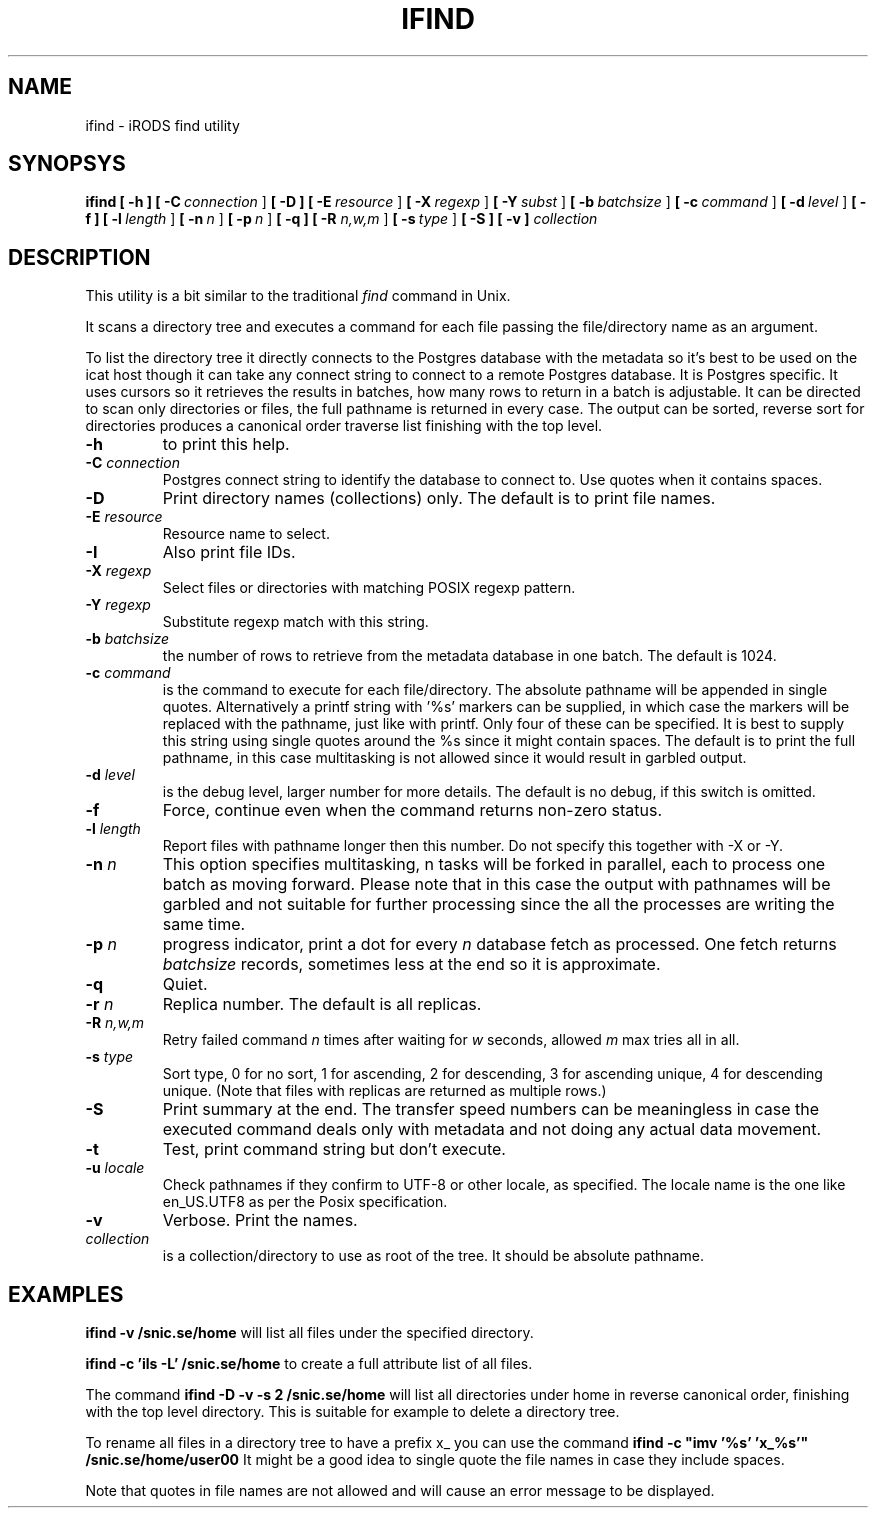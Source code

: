 .TH IFIND "1" "2018-04-25" "iRODS find utility" "User Commands"

.SH NAME
ifind \- iRODS find utility

.SH SYNOPSYS
.B ifind
.B [ \-h ]
.B [ \-C\ \fIconnection\fR ]
.B [ \-D ]
.B [ \-E\ \fIresource\fR ]
.B [ \-X\ \fIregexp\fR ]
.B [ \-Y\ \fIsubst\fR ]
.B [ \-b\ \fIbatchsize\fR ]
.B [ \-c\ \fIcommand\fR ]
.B [ \-d\ \fIlevel\fR ]
.B [ \-f ]
.B [ \-l\ \fIlength\fR ]
.B [ \-n\ \fIn\fR ]
.B [ \-p\ \fIn\fR ]
.B [ \-q ]
.B [ \-R \fIn,w,m\fR ]
.B [ \-s\ \fItype\fR ]
.B [ \-S ]
.B [ \-v ]
.B \fIcollection\fR

.SH DESCRIPTION

This utility is a bit similar to the traditional \fIfind\fR
command in Unix.

It scans a directory tree and executes a command for each
file passing the file/directory name as an argument.

To list the directory tree it directly connects to the Postgres
database with the metadata so it's best to be used on the
icat host though it can take any connect string to connect
to a remote Postgres database. It is Postgres specific. It uses
cursors so it retrieves the results in batches, how many rows
to return in a batch is adjustable. It can be directed to scan
only directories or files, the full pathname is returned in
every case. The output can be sorted, reverse sort for directories
produces a canonical order traverse list finishing with the top level.

.TP
.B \-h\fR
to print this help.

.TP
.B \-C \fIconnection\fR
Postgres connect string to identify the database to connect to.
Use quotes when it contains spaces.

.TP
.B \-D\fR
Print directory names (collections) only. The default is to print file names.

.TP
.B \-E \fIresource\fR
Resource name to select.

.TP
.B \-I\fR
Also print file IDs.

.TP
.B \-X \fIregexp\fR
Select files or directories with matching POSIX regexp pattern.

.TP
.B \-Y \fIregexp\fR
Substitute regexp match with this string.

.TP
.B \-b \fIbatchsize\fR
the number of rows to retrieve from the metadata database in one batch.
The default is 1024.

.TP
.B \-c \fIcommand\fR
is the command to execute for each file/directory.
The absolute pathname will be appended in single quotes.
Alternatively a printf string with '%s' markers can be
supplied, in which case the markers will be replaced with
the pathname, just like with printf. Only four of these can
be specified. It is best to supply this string using single
quotes around the %s since it might contain spaces.
The default is to print the full pathname, in this case
multitasking is not allowed since it would result in garbled
output.

.TP
.B \-d \fIlevel\fR
is the debug level, larger number for more details.
The default is no debug, if this switch is omitted.

.TP
.B \-f\fR
Force, continue even when the command returns non-zero status.

.TP
.B \-l \fIlength\fR
Report files with pathname longer then this number.
Do not specify this together with -X or -Y.

.TP
.B \-n \fIn\fR
This option specifies multitasking, n tasks will be forked in
parallel, each to process one batch as moving forward. Please note
that in this case the output with pathnames will be garbled and not
suitable for further processing since the all the processes are writing
the same time.

.TP
.B \-p \fIn\fR
progress indicator, print a dot for every \fIn\fR database fetch as processed.
One fetch returns \fIbatchsize\fR records, sometimes less at the end so it is
approximate.

.TP
.B \-q\fR
Quiet.

.TP
.B \-r \fIn\fR
Replica number. The default is all replicas.

.TP
.B \-R \fIn,w,m\fR
Retry failed command \fIn\fR times after waiting for \fIw\fR seconds,
allowed \fIm\fR max tries all in all.

.TP
.B \-s \fItype\fR
Sort type, 0 for no sort, 1 for ascending, 2 for descending,
3 for ascending unique, 4 for descending unique. (Note that
files with replicas are returned as multiple rows.)

.TP
.B \-S\fR
Print summary at the end. The transfer speed numbers can be
meaningless in case the executed command deals only with
metadata and not doing any actual data movement.

.TP
.B \-t\fR
Test, print command string but don't execute.

.TP
.B \-u \fIlocale\fR
Check pathnames if they confirm to UTF-8 or other locale, as specified.
The locale name is the one like en_US.UTF8 as per the Posix specification.

.TP
.B \-v\fR
Verbose. Print the names.

.TP
.B \fIcollection\fR
is a collection/directory to use as root of the tree. It should be
absolute pathname.

.SH EXAMPLES

.B ifind -v /snic.se/home
will list all files under the specified directory.

.B ifind -c 'ils -L' /snic.se/home
to create a full attribute list of all files.

The command 
.B ifind -D -v -s 2 /snic.se/home
will list all directories under home in reverse canonical order,
finishing with the top level directory. This is suitable for example
to delete a directory tree.

To rename all files in a directory tree to have a prefix x_ you can use
the command
.B ifind -c \(dqimv '%s' 'x_%s'\(dq /snic.se/home/user00
It might be a good idea to single quote the file names in case they include
spaces.

Note that quotes in file names are not allowed and will cause an error
message to be displayed.


